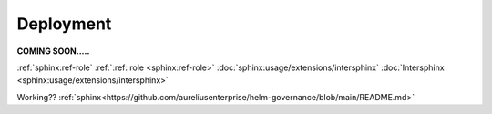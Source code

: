 Deployment
==========
.. _deployment:

**COMING SOON.....**

.. image:: ../imgs/404.jpg


:ref:`sphinx:ref-role`
:ref:`:ref: role <sphinx:ref-role>`
:doc:`sphinx:usage/extensions/intersphinx`
:doc:`Intersphinx <sphinx:usage/extensions/intersphinx>`

Working??
:ref:`sphinx<https://github.com/aureliusenterprise/helm-governance/blob/main/README.md>`